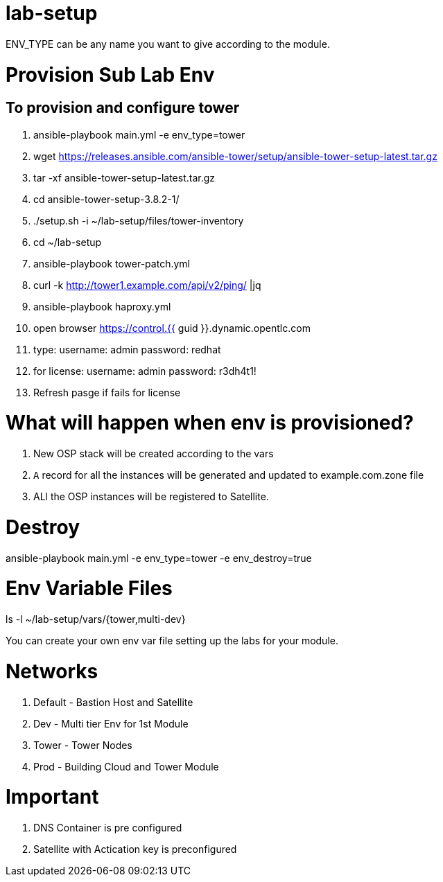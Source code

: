 lab-setup
=========

ENV_TYPE can be any name you want to give according to the module.

Provision Sub Lab Env
=====================

== To provision and configure tower
. ansible-playbook main.yml  -e env_type=tower 
. wget https://releases.ansible.com/ansible-tower/setup/ansible-tower-setup-latest.tar.gz
. tar -xf ansible-tower-setup-latest.tar.gz 
. cd ansible-tower-setup-3.8.2-1/
. ./setup.sh -i ~/lab-setup/files/tower-inventory
. cd ~/lab-setup
. ansible-playbook tower-patch.yml
. curl -k http://tower1.example.com/api/v2/ping/ |jq
. ansible-playbook haproxy.yml

. open browser https://control.{{ guid }}.dynamic.opentlc.com
. type: username: admin
      password: redhat
. for license:  username: admin
	      password: r3dh4t1!

. Refresh pasge if fails for license


What will happen when env is provisioned?
=========================================

1. New OSP stack will be created according to the vars
2. `A` record for all the instances will be generated and updated to example.com.zone file
3. ALl the OSP instances will be registered to Satellite.

Destroy
=======

ansible-playbook main.yml  -e env_type=tower -e env_destroy=true

Env Variable Files 
==================

ls -l ~/lab-setup/vars/{tower,multi-dev}

You can create your own env var file setting up the labs for your module.

Networks
========
1. Default - Bastion Host and Satellite
2. Dev - Multi tier Env for 1st Module
3. Tower - Tower Nodes
4. Prod - Building Cloud and Tower Module

Important
=========
1. DNS Container is pre configured
2. Satellite with Actication key is preconfigured






